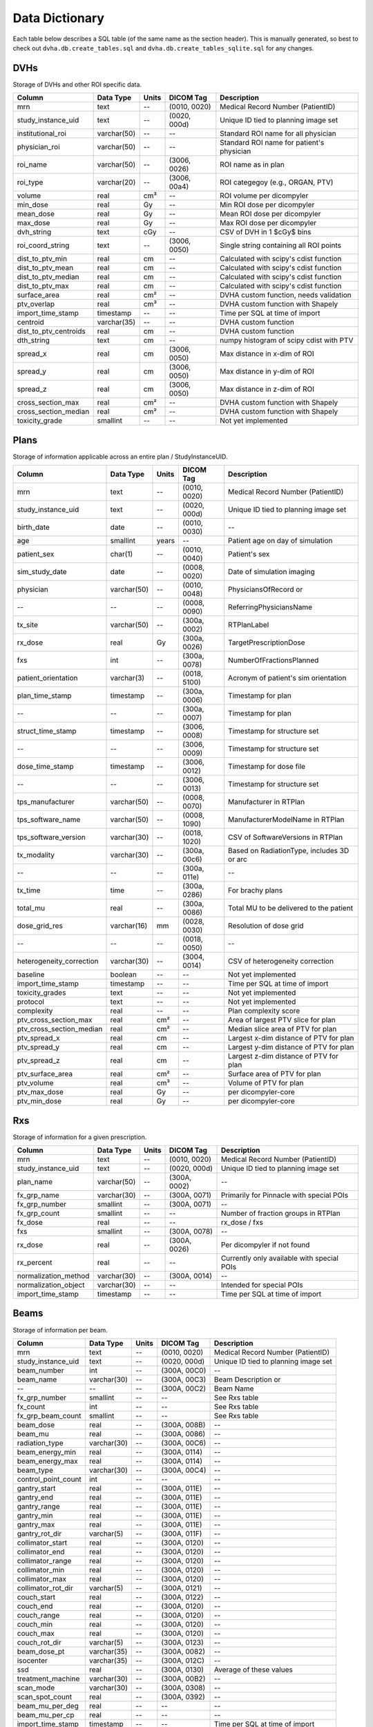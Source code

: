 .. _datadictionary:

Data Dictionary
===============

Each table below describes a SQL table (of the same name as the section header).
This is manually generated, so best to check out ``dvha.db.create_tables.sql`` and
``dvha.db.create_tables_sqlite.sql`` for any changes.

DVHs
----
Storage of DVHs and other ROI specific data.

======================  =============  =======  ==============   ==========================================
Column                  Data Type       Units   DICOM Tag        Description
======================  =============  =======  ==============   ==========================================
mrn                     text           --       (0010, 0020)     Medical Record Number (PatientID)
study_instance_uid      text           --       (0020, 000d)     Unique ID tied to planning image set
institutional_roi       varchar(50)    --       --               Standard ROI name for all physician
physician_roi           varchar(50)    --       --               Standard ROI name for patient's physician
roi_name                varchar(50)    --       (3006, 0026)     ROI name as in plan
roi_type                varchar(20)    --       (3006, 00a4)     ROI categegoy (e.g., ORGAN, PTV)
volume                  real           cm³      --               ROI volume per dicompyler
min_dose                real           Gy       --               Min ROI dose per dicompyler
mean_dose               real           Gy       --               Mean ROI dose per dicompyler
max_dose                real           Gy       --               Max ROI dose per dicompyler
dvh_string              text           cGy      --               CSV of DVH in 1 $cGy$ bins
roi_coord_string        text           --       (3006, 0050)     Single string containing all ROI points
dist_to_ptv_min         real           cm       --               Calculated with scipy's cdist function
dist_to_ptv_mean        real           cm       --               Calculated with scipy's cdist function
dist_to_ptv_median      real           cm       --               Calculated with scipy's cdist function
dist_to_ptv_max         real           cm       --               Calculated with scipy's cdist function
surface_area            real           cm²      --               DVHA custom function, needs validation
ptv_overlap             real           cm³      --               DVHA custom function with Shapely
import_time_stamp       timestamp      --       --               Time per SQL at time of import
centroid                varchar(35)    --       --               DVHA custom function
dist_to_ptv_centroids   real           cm       --               DVHA custom function
dth_string              text           cm       --               numpy histogram of scipy cdist with PTV
spread_x                real           cm       (3006, 0050)     Max distance in x-dim of ROI
spread_y                real           cm       (3006, 0050)     Max distance in y-dim of ROI
spread_z                real           cm       (3006, 0050)     Max distance in z-dim of ROI
cross_section_max       real           cm²      --               DVHA custom function with Shapely
cross_section_median    real           cm²      --               DVHA custom function with Shapely
toxicity_grade          smallint       --       --               Not yet implemented
======================  =============  =======  ==============   ==========================================


Plans
-----

Storage of information applicable across an entire plan / StudyInstanceUID.

========================  =============  =======  ==============   ==========================================
Column                    Data Type       Units   DICOM Tag        Description
========================  =============  =======  ==============   ==========================================
mrn                       text           --       (0010, 0020)     Medical Record Number (PatientID)
study_instance_uid        text           --       (0020, 000d)     Unique ID tied to planning image set
birth_date                date           --       (0010, 0030)     --
age                       smallint       years    --               Patient age on day of simulation
patient_sex               char(1)        --       (0010, 0040)     Patient's sex
sim_study_date            date           --       (0008, 0020)     Date of simulation imaging
physician                 varchar(50)    --       (0010, 0048)     PhysiciansOfRecord or
--                        --             --       (0008, 0090)     ReferringPhysiciansName
tx_site                   varchar(50)    --       (300a, 0002)     RTPlanLabel
rx_dose                   real           Gy       (300a, 0026)     TargetPrescriptionDose
fxs                       int            --       (300a, 0078)     NumberOfFractionsPlanned
patient_orientation       varchar(3)     --       (0018, 5100)     Acronym of patient's sim orientation
plan_time_stamp           timestamp      --       (300a, 0006)     Timestamp for plan
--                        --             --       (300a, 0007)     Timestamp for plan
struct_time_stamp         timestamp      --       (3006, 0008)     Timestamp for structure set
--                        --             --       (3006, 0009)     Timestamp for structure set
dose_time_stamp           timestamp      --       (3006, 0012)     Timestamp for dose file
--                        --             --       (3006, 0013)     Timestamp for structure set
tps_manufacturer          varchar(50)    --       (0008, 0070)     Manufacturer in RTPlan
tps_software_name         varchar(50)    --       (0008, 1090)     ManufacturerModelName in RTPlan
tps_software_version      varchar(30)    --       (0018, 1020)     CSV of SoftwareVersions in RTPlan
tx_modality               varchar(30)    --       (300a, 00c6)     Based on RadiationType, includes 3D or arc
--                        --             --       (300a, 011e)     --
tx_time                   time           --       (300a, 0286)     For brachy plans
total_mu                  real           --       (300a, 0086)     Total MU to be delivered to the patient
dose_grid_res             varchar(16)    mm       (0028, 0030)     Resolution of dose grid
--                        --             --       (0018, 0050)     --
heterogeneity_correction  varchar(30)    --       (3004, 0014)     CSV of heterogeneity correction
baseline                  boolean        --       --               Not yet implemented
import_time_stamp         timestamp      --       --               Time per SQL at time of import
toxicity_grades           text           --       --               Not yet implemented
protocol                  text           --       --               Not yet implemented
complexity                real           --       --               Plan complexity score
ptv_cross_section_max     real           cm²      --               Area of largest PTV slice for plan
ptv_cross_section_median  real           cm²      --               Median slice area of PTV for plan
ptv_spread_x              real           cm       --               Largest x-dim distance of PTV for plan
ptv_spread_y              real           cm       --               Largest y-dim distance of PTV for plan
ptv_spread_z              real           cm       --               Largest z-dim distance of PTV for plan
ptv_surface_area          real           cm²      --               Surface area of PTV for plan
ptv_volume                real           cm³      --               Volume of PTV for plan
ptv_max_dose              real           Gy       --               per dicompyler-core
ptv_min_dose              real           Gy       --               per dicompyler-core
========================  =============  =======  ==============   ==========================================


Rxs
---

Storage of information for a given prescription.

======================  =============  =======  ==============   ==========================================
Column                  Data Type       Units   DICOM Tag        Description
======================  =============  =======  ==============   ==========================================
mrn                     text           --       (0010, 0020)     Medical Record Number (PatientID)
study_instance_uid      text           --       (0020, 000d)     Unique ID tied to planning image set
plan_name               varchar(50)    --       (300A, 0002)     --
fx_grp_name             varchar(30)    --       (300A, 0071)     Primarily for Pinnacle with special POIs
fx_grp_number           smallint       --       (300A, 0071)     --
fx_grp_count            smallint       --       --               Number of fraction groups in RTPlan
fx_dose                 real           --       --               rx_dose / fxs
fxs                     smallint       --       (300A, 0078)     --
rx_dose                 real           --       (300A, 0026)     Per dicompyler if not found
rx_percent              real           --       --               Currently only available with special POIs
normalization_method    varchar(30)    --       (300A, 0014)     --
normalization_object    varchar(30)    --       --               Intended for special POIs
import_time_stamp       timestamp      --       --               Time per SQL at time of import
======================  =============  =======  ==============   ==========================================


Beams
-----

Storage of information per beam.

======================  =============  =======  ==============   ==========================================
Column                  Data Type       Units   DICOM Tag        Description
======================  =============  =======  ==============   ==========================================
mrn                     text           --       (0010, 0020)     Medical Record Number (PatientID)
study_instance_uid      text           --       (0020, 000d)     Unique ID tied to planning image set
beam_number             int            --       (300A, 00C0)     --
beam_name               varchar(30)    --       (300A, 00C3)     Beam Description or
--                      --             --       (300A, 00C2)     Beam Name
fx_grp_number           smallint       --       --               See Rxs table
fx_count                int            --       --               See Rxs table
fx_grp_beam_count       smallint       --       --               See Rxs table
beam_dose               real           --       (300A, 008B)     --
beam_mu                 real           --       (300A, 0086)     --
radiation_type          varchar(30)    --       (300A, 00C6)     --
beam_energy_min         real           --       (300A, 0114)     --
beam_energy_max         real           --       (300A, 0114)     --
beam_type               varchar(30)    --       (300A, 00C4)     --
control_point_count     int            --       --               --
gantry_start            real           --       (300A, 011E)     --
gantry_end              real           --       (300A, 011E)     --
gantry_range            real           --       (300A, 011E)     --
gantry_min              real           --       (300A, 011E)     --
gantry_max              real           --       (300A, 011E)     --
gantry_rot_dir          varchar(5)     --       (300A, 011F)     --
collimator_start        real           --       (300A, 0120)     --
collimator_end          real           --       (300A, 0120)     --
collimator_range        real           --       (300A, 0120)     --
collimator_min          real           --       (300A, 0120)     --
collimator_max          real           --       (300A, 0120)     --
collimator_rot_dir      varchar(5)     --       (300A, 0121)     --
couch_start             real           --       (300A, 0122)     --
couch_end               real           --       (300A, 0120)     --
couch_range             real           --       (300A, 0120)     --
couch_min               real           --       (300A, 0120)     --
couch_max               real           --       (300A, 0120)     --
couch_rot_dir           varchar(5)     --       (300A, 0123)     --
beam_dose_pt            varchar(35)    --       (300A, 0082)     --
isocenter               varchar(35)    --       (300A, 012C)     --
ssd                     real           --       (300A, 0130)     Average of these values
treatment_machine       varchar(30)    --       (300A, 00B2)     --
scan_mode               varchar(30)    --       (300A, 0308)     --
scan_spot_count         real           --       (300A, 0392)     --
beam_mu_per_deg         real           --       --               --
beam_mu_per_cp          real           --       --               --
import_time_stamp       timestamp      --       --               Time per SQL at time of import
area_min                real           --       --               --
area_mean               real           --       --               --
area_median             real           --       --               --
area_max                real           --       --               --
x_perim_min             real           --       --               --
x_perim_mean            real           --       --               --
x_perim_median          real           --       --               --
x_perim_max             real           --       --               --
y_perim_min             real           --       --               --
y_perim_mean            real           --       --               --
y_perim_median          real           --       --               --
y_perim_max             real           --       --               --
complexity_min          real           --       --               --
complexity_mean         real           --       --               --
complexity_median       real           --       --               --
complexity_max          real           --       --               --
cp_mu_min               real           --       --               --
cp_mu_mean              real           --       --               --
cp_mu_median            real           --       --               --
cp_mu_max               real           --       --               --
complexity              real           --       --               --
tx_modality             varchar(30)    --       --               --
perim_min               real           --       --               --
perim_mean              real           --       --               --
perim_median            real           --       --               --
perim_max               real           --       --               --
======================  =============  =======  ==============   ==========================================


